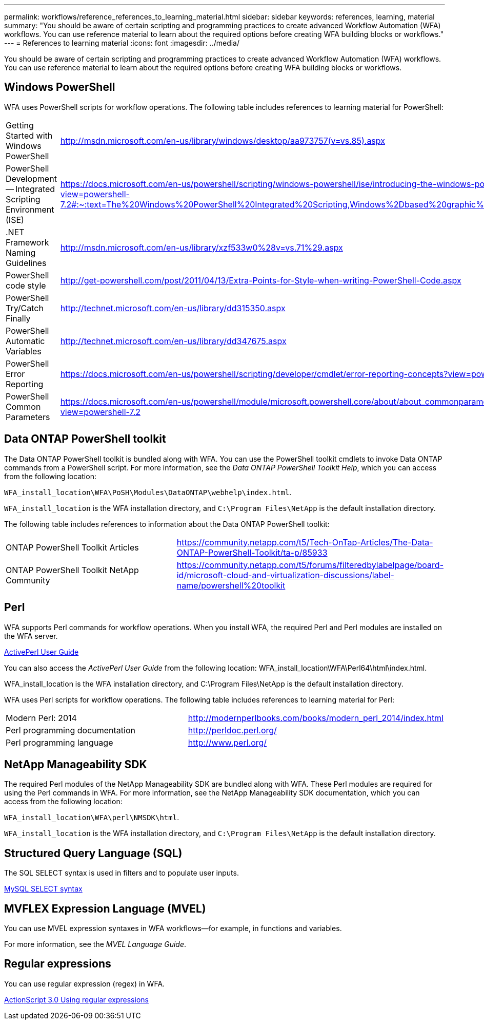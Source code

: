 ---
permalink: workflows/reference_references_to_learning_material.html
sidebar: sidebar
keywords: references, learning, material
summary: "You should be aware of certain scripting and programming practices to create advanced Workflow Automation (WFA) workflows. You can use reference material to learn about the required options before creating WFA building blocks or workflows."
---
= References to learning material
:icons: font
:imagesdir: ../media/

[.lead]
You should be aware of certain scripting and programming practices to create advanced Workflow Automation (WFA) workflows. You can use reference material to learn about the required options before creating WFA building blocks or workflows.

== Windows PowerShell

WFA uses PowerShell scripts for workflow operations. The following table includes references to learning material for PowerShell:
[cols="2*"]

|===
a|
Getting Started with Windows PowerShell
a|
http://msdn.microsoft.com/en-us/library/windows/desktop/aa973757(v=vs.85).aspx[^]
a|
PowerShell Development -- Integrated Scripting Environment (ISE)
a|
https://docs.microsoft.com/en-us/powershell/scripting/windows-powershell/ise/introducing-the-windows-powershell-ise?view=powershell-7.2#:~:text=The%20Windows%20PowerShell%20Integrated%20Scripting,Windows%2Dbased%20graphic%20user%20interface.[^]
a|
+.NET Framework Naming Guidelines+
a|
http://msdn.microsoft.com/en-us/library/xzf533w0%28v=vs.71%29.aspx[^]
a|
PowerShell code style
a|
http://get-powershell.com/post/2011/04/13/Extra-Points-for-Style-when-writing-PowerShell-Code.aspx[^]
a|
PowerShell Try/Catch Finally
a|
http://technet.microsoft.com/en-us/library/dd315350.aspx[^]
a|
PowerShell Automatic Variables
a|
http://technet.microsoft.com/en-us/library/dd347675.aspx[^]
a|
PowerShell Error Reporting
a|
https://docs.microsoft.com/en-us/powershell/scripting/developer/cmdlet/error-reporting-concepts?view=powershell-7.2[^]
a|
PowerShell Common Parameters
a|
https://docs.microsoft.com/en-us/powershell/module/microsoft.powershell.core/about/about_commonparameters?view=powershell-7.2[^]
|===

== Data ONTAP PowerShell toolkit

The Data ONTAP PowerShell toolkit is bundled along with WFA. You can use the PowerShell toolkit cmdlets to invoke Data ONTAP commands from a PowerShell script. For more information, see the _Data ONTAP PowerShell Toolkit Help_, which you can access from the following location:

`WFA_install_location\WFA\PoSH\Modules\DataONTAP\webhelp\index.html`.

`WFA_install_location` is the WFA installation directory, and `C:\Program Files\NetApp` is the default installation directory.

The following table includes references to information about the Data ONTAP PowerShell toolkit:
[cols="2*"]
|===
a|
ONTAP PowerShell Toolkit Articles
a|
https://community.netapp.com/t5/Tech-OnTap-Articles/The-Data-ONTAP-PowerShell-Toolkit/ta-p/85933[^]
a|
ONTAP PowerShell Toolkit NetApp Community
a|
https://community.netapp.com/t5/forums/filteredbylabelpage/board-id/microsoft-cloud-and-virtualization-discussions/label-name/powershell%20toolkit[^]
|===

== Perl

WFA supports Perl commands for workflow operations. When you install WFA, the required Perl and Perl modules are installed on the WFA server.

https://docs.activestate.com/activeperl/5.26/perl/[ActivePerl User Guide^]

You can also access the _ActivePerl User Guide_ from the following location: WFA_install_location\WFA\Perl64\html\index.html.

WFA_install_location is the WFA installation directory, and C:\Program Files\NetApp is the default installation directory.

WFA uses Perl scripts for workflow operations. The following table includes references to learning material for Perl:
[cols="2*"]

|===
a|
Modern Perl: 2014
a|
http://modernperlbooks.com/books/modern_perl_2014/index.html[^]
a|
Perl programming documentation
a|
http://perldoc.perl.org/[^]
a|
Perl programming language
a|
http://www.perl.org/[^]
|===

== NetApp Manageability SDK

The required Perl modules of the NetApp Manageability SDK are bundled along with WFA. These Perl modules are required for using the Perl commands in WFA. For more information, see the NetApp Manageability SDK documentation, which you can access from the following location:

`WFA_install_location\WFA\perl\NMSDK\html`.

`WFA_install_location` is the WFA installation directory, and `C:\Program Files\NetApp` is the default installation directory.

== Structured Query Language (SQL)

The SQL SELECT syntax is used in filters and to populate user inputs.

http://dev.mysql.com/doc/refman/5.1/en/select.html[MySQL SELECT syntax^]

== MVFLEX Expression Language (MVEL)

You can use MVEL expression syntaxes in WFA workflows--for example, in functions and variables.

For more information, see the _MVEL Language Guide_.

== Regular expressions

You can use regular expression (regex) in WFA.

https://help.adobe.com/en_US/as3/dev/WS5b3ccc516d4fbf351e63e3d118a9b90204-7ea9.html[ActionScript 3.0 Using regular expressions^]
